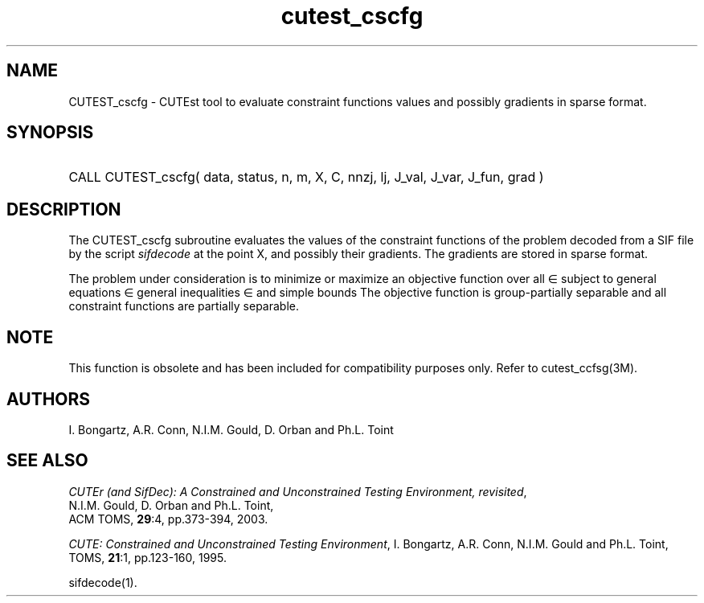 '\" e  @(#)cutest_cscfg v1.0 12/2012;
.TH cutest_cscfg 3M "4 Dec 2012" "CUTEst user documentation" "CUTEst user documentation"
.SH NAME
CUTEST_cscfg \- CUTEst tool to evaluate constraint functions values and
possibly gradients in sparse format.
.SH SYNOPSIS
.HP 1i
CALL CUTEST_cscfg( data, status, n, m, X, C, 
nnzj, lj, J_val, J_var, J_fun, grad )
.SH DESCRIPTION
The CUTEST_cscfg subroutine evaluates the values of the constraint functions of
the problem decoded from a SIF file by the script \fIsifdecode\fP
at the point X, and possibly their gradients. The gradients are
stored in sparse format.

The problem under consideration
is to minimize or maximize an objective function
.EQ
f(x)
.EN
over all
.EQ
x
.EN
\(mo
.EQ
R sup n
.EN
subject to
general equations
.EQ
c sub i (x) ~=~ 0,
.EN
.EQ
~(i
.EN
\(mo
.EQ
{ 1 ,..., m sub E } ),
.EN
general inequalities
.EQ
c sub i sup l (x) ~<=~ c sub i (x) ~<=~ c sub i sup u (x),
.EN
.EQ
~(i
.EN
\(mo
.EQ
{ m sub E + 1 ,..., m }),
.EN
and simple bounds
.EQ
x sup l ~<=~ x ~<=~ x sup u.
.EN
The objective function is group-partially separable 
and all constraint functions are partially separable.

.LP
.SH NOTE
This function is obsolete and has been included for compatibility
purposes only. Refer to cutest_ccfsg(3M).
.LP
.SH AUTHORS
I. Bongartz, A.R. Conn, N.I.M. Gould, D. Orban and Ph.L. Toint
.SH "SEE ALSO"
\fICUTEr (and SifDec): A Constrained and Unconstrained Testing
Environment, revisited\fP,
   N.I.M. Gould, D. Orban and Ph.L. Toint,
   ACM TOMS, \fB29\fP:4, pp.373-394, 2003.

\fICUTE: Constrained and Unconstrained Testing Environment\fP,
I. Bongartz, A.R. Conn, N.I.M. Gould and Ph.L. Toint, 
TOMS, \fB21\fP:1, pp.123-160, 1995.

sifdecode(1).
